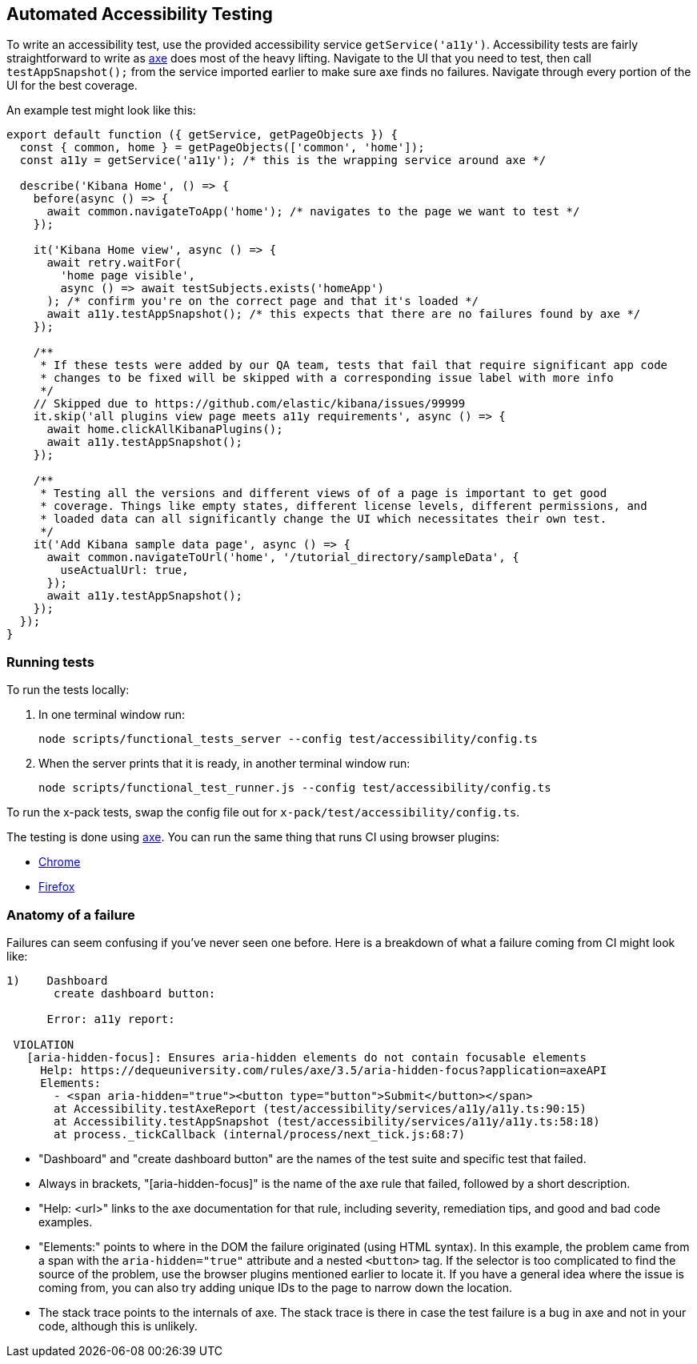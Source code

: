 [[development-accessibility-tests]]
== Automated Accessibility Testing


To write an accessibility test, use the provided accessibility service `getService('a11y')`. Accessibility tests are fairly straightforward to write as https://github.com/dequelabs/axe-core[axe] does most of the heavy lifting. Navigate to the UI that you need to test, then call `testAppSnapshot();` from the service imported earlier to make sure axe finds no failures. Navigate through every portion of the UI for the best coverage.

An example test might look like this:
[source,js]
----
export default function ({ getService, getPageObjects }) {
  const { common, home } = getPageObjects(['common', 'home']);
  const a11y = getService('a11y'); /* this is the wrapping service around axe */

  describe('Kibana Home', () => {
    before(async () => {
      await common.navigateToApp('home'); /* navigates to the page we want to test */
    });

    it('Kibana Home view', async () => {
      await retry.waitFor(
        'home page visible',
        async () => await testSubjects.exists('homeApp')
      ); /* confirm you're on the correct page and that it's loaded */
      await a11y.testAppSnapshot(); /* this expects that there are no failures found by axe */
    });

    /**
     * If these tests were added by our QA team, tests that fail that require significant app code
     * changes to be fixed will be skipped with a corresponding issue label with more info
     */
    // Skipped due to https://github.com/elastic/kibana/issues/99999
    it.skip('all plugins view page meets a11y requirements', async () => {
      await home.clickAllKibanaPlugins();
      await a11y.testAppSnapshot();
    });

    /**
     * Testing all the versions and different views of of a page is important to get good
     * coverage. Things like empty states, different license levels, different permissions, and
     * loaded data can all significantly change the UI which necessitates their own test.
     */
    it('Add Kibana sample data page', async () => {
      await common.navigateToUrl('home', '/tutorial_directory/sampleData', {
        useActualUrl: true,
      });
      await a11y.testAppSnapshot();
    });
  });
}
----

=== Running tests
To run the tests locally:

[arabic]
. In one terminal window run:
+
[source,shell]
-----------
node scripts/functional_tests_server --config test/accessibility/config.ts
-----------

. When the server prints that it is ready, in another terminal window run:
+
[source,shell]
-----------
node scripts/functional_test_runner.js --config test/accessibility/config.ts
-----------

To run the x-pack tests, swap the config file out for
`x-pack/test/accessibility/config.ts`.

The testing is done using https://github.com/dequelabs/axe-core[axe].
You can run the same thing that runs CI using browser plugins:

* https://chrome.google.com/webstore/detail/axe-web-accessibility-tes/lhdoppojpmngadmnindnejefpokejbdd?hl=en-US[Chrome]
* https://addons.mozilla.org/en-US/firefox/addon/axe-devtools/[Firefox]

=== Anatomy of a failure

Failures can seem confusing if you've never seen one before. Here is a breakdown of what a failure coming from CI might look like:
[source,bash]
----
1)    Dashboard
       create dashboard button:

      Error: a11y report:

 VIOLATION
   [aria-hidden-focus]: Ensures aria-hidden elements do not contain focusable elements
     Help: https://dequeuniversity.com/rules/axe/3.5/aria-hidden-focus?application=axeAPI
     Elements:
       - <span aria-hidden="true"><button type="button">Submit</button></span>
       at Accessibility.testAxeReport (test/accessibility/services/a11y/a11y.ts:90:15)
       at Accessibility.testAppSnapshot (test/accessibility/services/a11y/a11y.ts:58:18)
       at process._tickCallback (internal/process/next_tick.js:68:7)
----


* "Dashboard" and "create dashboard button" are the names of the test suite and specific test that failed.
* Always in brackets, "[aria-hidden-focus]" is the name of the axe rule that failed, followed by a short description.
* "Help: <url>" links to the axe documentation for that rule, including severity, remediation tips, and good and bad code examples.
* "Elements:"  points to where in the DOM the failure originated (using HTML syntax). In this example, the problem came from a span with the `aria-hidden="true"` attribute and a nested `<button>` tag. If the selector is too complicated to find the source of the problem, use the browser plugins mentioned earlier to locate it. If you have a general idea where the issue is coming from, you can also try adding unique IDs to the page to narrow down the location.
* The stack trace points to the internals of axe. The stack trace is there in case the test failure is a bug in axe and not in your code, although this is unlikely.
